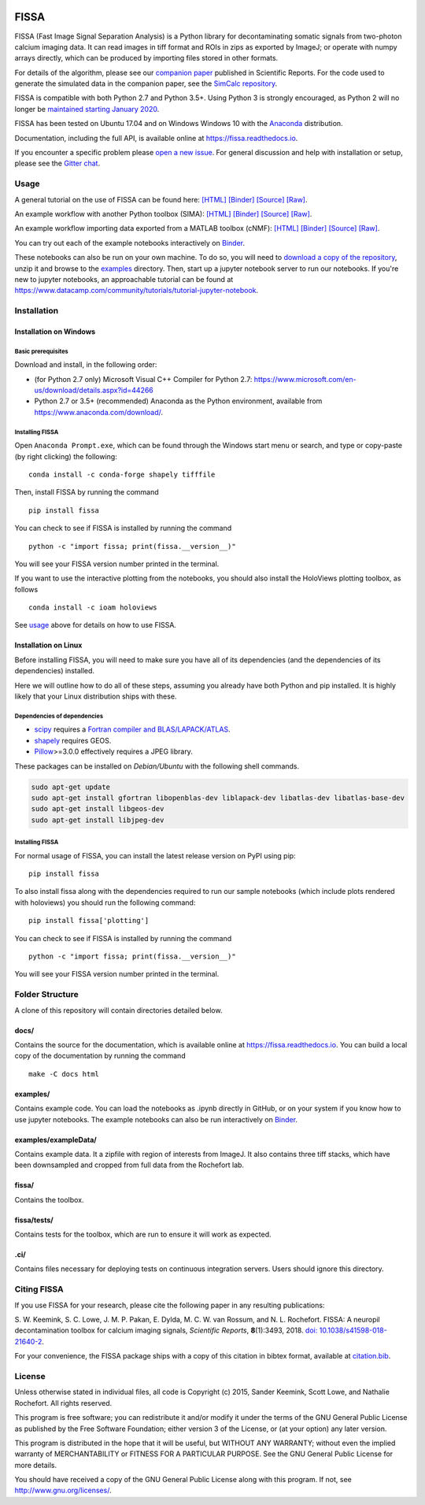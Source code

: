 |Binder| |Gitter| |PyPI badge| |Travis| |AppVeyor| |Documentation| |Codecov| |Coveralls| |Downloads|

FISSA
=====

FISSA (Fast Image Signal Separation Analysis) is a Python library for
decontaminating somatic signals from two-photon calcium imaging data. It
can read images in tiff format and ROIs in zips as exported by ImageJ;
or operate with numpy arrays directly, which can be produced by
importing files stored in other formats.

For details of the algorithm, please see our `companion
paper <https://www.doi.org/10.1038/s41598-018-21640-2>`__ published in
Scientific Reports. For the code used to generate the simulated data
in the companion paper, see the
`SimCalc repository <https://github.com/rochefort-lab/SimCalc/>`__.

FISSA is compatible with both Python 2.7 and Python 3.5+. Using Python 3
is strongly encouraged, as Python 2 will no longer be `maintained
starting January 2020 <https://python3statement.org/>`__.

FISSA has been tested on Ubuntu 17.04 and on Windows Windows 10 with the
`Anaconda <https://www.anaconda.com/download/#linux>`__ distribution.

Documentation, including the full API, is available online at
`<https://fissa.readthedocs.io>`_.

If you encounter a specific problem please `open a new
issue <https://github.com/rochefort-lab/fissa/issues/new>`__. For
general discussion and help with installation or setup, please see the
`Gitter chat <https://gitter.im/rochefort-lab/fissa>`__.

Usage
-----

A general tutorial on the use of FISSA can be found here:
`[HTML] <https://rochefort-lab.github.io/fissa/examples/Basic%20usage.html>`__
`[Binder] <https://mybinder.org/v2/gh/rochefort-lab/fissa/master?filepath=examples/Basic%20usage.ipynb>`__
`[Source] <https://github.com/rochefort-lab/fissa/blob/master/examples/Basic%20usage.ipynb>`__
`[Raw] <https://raw.githubusercontent.com/rochefort-lab/fissa/master/examples/Basic%20usage.ipynb>`__.

An example workflow with another Python toolbox (SIMA):
`[HTML] <https://rochefort-lab.github.io/fissa/examples/SIMA%20example.html>`__
`[Binder] <https://mybinder.org/v2/gh/rochefort-lab/fissa/master?filepath=examples/SIMA%20example.ipynb>`__
`[Source] <https://github.com/rochefort-lab/fissa/blob/master/examples/SIMA%20example.ipynb>`__
`[Raw] <https://raw.githubusercontent.com/rochefort-lab/fissa/master/examples/SIMA%20example.ipynb>`__.

An example workflow importing data exported from a MATLAB toolbox (cNMF):
`[HTML] <https://rochefort-lab.github.io/fissa/examples/cNMF%20example.html>`__
`[Binder] <https://mybinder.org/v2/gh/rochefort-lab/fissa/master?filepath=examples/cNMF%20example.ipynb>`__
`[Source] <https://github.com/rochefort-lab/fissa/blob/master/examples/cNMF%20example.ipynb>`__
`[Raw] <https://raw.githubusercontent.com/rochefort-lab/fissa/master/examples/cNMF%20example.ipynb>`__.

You can try out each of the example notebooks interactively on `Binder <https://mybinder.org/v2/gh/rochefort-lab/fissa/master?filepath=examples>`__.

These notebooks can also be run on your own machine. To do so, you will
need to `download a copy of the
repository <https://github.com/rochefort-lab/fissa/archive/master.zip>`__,
unzip it and browse to the `examples <examples>`__ directory. Then,
start up a jupyter notebook server to run our notebooks. If you're new
to jupyter notebooks, an approachable tutorial can be found at
https://www.datacamp.com/community/tutorials/tutorial-jupyter-notebook.

Installation
------------

Installation on Windows
~~~~~~~~~~~~~~~~~~~~~~~

Basic prerequisites
^^^^^^^^^^^^^^^^^^^

Download and install, in the following order:

-  (for Python 2.7 only) Microsoft Visual C++ Compiler for Python 2.7:
   https://www.microsoft.com/en-us/download/details.aspx?id=44266

-  Python 2.7 or 3.5+ (recommended) Anaconda as the Python environment,
   available from https://www.anaconda.com/download/.

Installing FISSA
^^^^^^^^^^^^^^^^

Open ``Anaconda Prompt.exe``, which can be found through the Windows
start menu or search, and type or copy-paste (by right clicking) the
following:

::

    conda install -c conda-forge shapely tifffile

Then, install FISSA by running the command

::

    pip install fissa

You can check to see if FISSA is installed by running the command

::

    python -c "import fissa; print(fissa.__version__)"

You will see your FISSA version number printed in the terminal.

If you want to use the interactive plotting from the notebooks, you
should also install the HoloViews plotting toolbox, as follows

::

    conda install -c ioam holoviews

See `usage <#usage>`__ above for details on how to use FISSA.

Installation on Linux
~~~~~~~~~~~~~~~~~~~~~

Before installing FISSA, you will need to make sure you have all of its
dependencies (and the dependencies of its dependencies) installed.

Here we will outline how to do all of these steps, assuming you already
have both Python and pip installed. It is highly likely that your Linux
distribution ships with these.

Dependencies of dependencies
^^^^^^^^^^^^^^^^^^^^^^^^^^^^

-  `scipy <https://pypi.python.org/pypi/scipy/>`__ requires a `Fortran
   compiler and
   BLAS/LAPACK/ATLAS <http://www.scipy.org/scipylib/building/linux.html#installation-from-source>`__.

-  `shapely <https://pypi.python.org/pypi/Shapely>`__ requires GEOS.

-  `Pillow <https://pypi.org/project/Pillow/>`__>=3.0.0 effectively
   requires a JPEG library.

These packages can be installed on *Debian/Ubuntu* with the following
shell commands.

.. code:: bash

    sudo apt-get update
    sudo apt-get install gfortran libopenblas-dev liblapack-dev libatlas-dev libatlas-base-dev
    sudo apt-get install libgeos-dev
    sudo apt-get install libjpeg-dev

.. installing-fissa-1:

Installing FISSA
^^^^^^^^^^^^^^^^

For normal usage of FISSA, you can install the latest release version on
PyPI using pip:

::

    pip install fissa

To also install fissa along with the dependencies required to run our
sample notebooks (which include plots rendered with holoviews) you
should run the following command:

::

    pip install fissa['plotting']

You can check to see if FISSA is installed by running the command

::

    python -c "import fissa; print(fissa.__version__)"

You will see your FISSA version number printed in the terminal.


Folder Structure
----------------

A clone of this repository will contain directories detailed below.

docs/
~~~~~

Contains the source for the documentation, which is available online at
`<https://fissa.readthedocs.io>`_.
You can build a local copy of the documentation by running the command

::

    make -C docs html

examples/
~~~~~~~~~

Contains example code. You can load the notebooks as .ipynb directly in
GitHub, or on your system if you know how to use jupyter notebooks.
The example notebooks can also be run interactively on `Binder <https://mybinder.org/v2/gh/rochefort-lab/fissa/master?filepath=examples>`__.

examples/exampleData/
~~~~~~~~~~~~~~~~~~~~~

Contains example data. It a zipfile with region of interests from
ImageJ. It also contains three tiff stacks, which have been downsampled
and cropped from full data from the Rochefort lab.

.. fissa-1:

fissa/
~~~~~~

Contains the toolbox.

fissa/tests/
~~~~~~~~~~~~

Contains tests for the toolbox, which are run to ensure it will work as
expected.

.ci/
~~~~

Contains files necessary for deploying tests on continuous integration
servers. Users should ignore this directory.

Citing FISSA
------------

If you use FISSA for your research, please cite the following paper in
any resulting publications:

S. W. Keemink, S. C. Lowe, J. M. P. Pakan, E. Dylda, M. C. W. van
Rossum, and N. L. Rochefort. FISSA: A neuropil decontamination toolbox
for calcium imaging signals, *Scientific Reports*, **8**\ (1):3493,
2018.
`doi: 10.1038/s41598-018-21640-2 <https://www.doi.org/10.1038/s41598-018-21640-2>`__.

For your convenience, the FISSA package ships with a copy of this
citation in bibtex format, available at
`citation.bib <https://raw.githubusercontent.com/rochefort-lab/fissa/master/citation.bib>`__.

License
-------

Unless otherwise stated in individual files, all code is Copyright (c)
2015, Sander Keemink, Scott Lowe, and Nathalie Rochefort. All rights
reserved.

This program is free software; you can redistribute it and/or modify it
under the terms of the GNU General Public License as published by the
Free Software Foundation; either version 3 of the License, or (at your
option) any later version.

This program is distributed in the hope that it will be useful, but
WITHOUT ANY WARRANTY; without even the implied warranty of
MERCHANTABILITY or FITNESS FOR A PARTICULAR PURPOSE. See the GNU General
Public License for more details.

You should have received a copy of the GNU General Public License along
with this program. If not, see http://www.gnu.org/licenses/.

.. |Gitter| image:: https://badges.gitter.im/Join%20Chat.svg
   :target: https://gitter.im/rochefort-lab/fissa
   :alt: Join the FISSA chat
.. |PyPI badge| image:: https://img.shields.io/pypi/v/fissa.svg
   :target: https://pypi.org/project/fissa
   :alt: Latest PyPI release
.. |Travis| image:: https://travis-ci.org/rochefort-lab/fissa.svg?branch=master
   :target: https://travis-ci.org/rochefort-lab/fissa
   :alt: Travis Build Status
.. |AppVeyor| image:: https://ci.appveyor.com/api/projects/status/n694frm31qcv29j0/branch/master?svg=true
   :target: https://ci.appveyor.com/project/scottclowe/rochefort-lab-fissa/branch/master
   :alt: AppVeyor Build Status
.. |Documentation| image:: https://readthedocs.org/projects/fissa/badge/?version=latest
   :target: https://fissa.readthedocs.io/en/latest/?badge=latest
   :alt: Documentation Status
.. |Codecov| image:: https://codecov.io/gh/rochefort-lab/fissa/branch/master/graph/badge.svg
   :target: https://codecov.io/gh/rochefort-lab/fissa
   :alt: Codecov Coverage
.. |Coveralls| image:: https://coveralls.io/repos/github/rochefort-lab/fissa/badge.svg?branch=master
   :target: https://coveralls.io/github/rochefort-lab/fissa?branch=master
   :alt: Coveralls Coverage
.. |Downloads| image:: https://pepy.tech/badge/fissa
   :target: https://pepy.tech/project/fissa
   :alt: Download Counter
.. |Binder| image:: https://mybinder.org/badge_logo.svg
   :target: https://mybinder.org/v2/gh/rochefort-lab/fissa/master?filepath=examples
   :alt: Launch Notebooks in Binder
